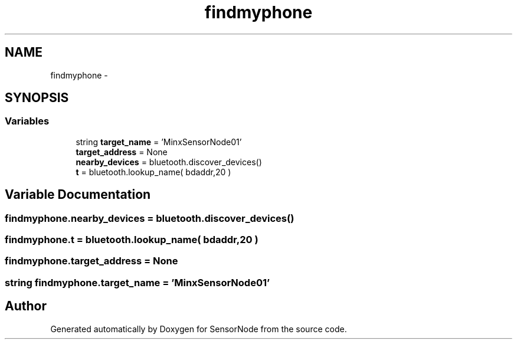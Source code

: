 .TH "findmyphone" 3 "Mon Apr 3 2017" "Version 0.2" "SensorNode" \" -*- nroff -*-
.ad l
.nh
.SH NAME
findmyphone \- 
.SH SYNOPSIS
.br
.PP
.SS "Variables"

.in +1c
.ti -1c
.RI "string \fBtarget_name\fP = 'MinxSensorNode01'"
.br
.ti -1c
.RI "\fBtarget_address\fP = None"
.br
.ti -1c
.RI "\fBnearby_devices\fP = bluetooth\&.discover_devices()"
.br
.ti -1c
.RI "\fBt\fP = bluetooth\&.lookup_name( bdaddr,20 )"
.br
.in -1c
.SH "Variable Documentation"
.PP 
.SS "findmyphone\&.nearby_devices = bluetooth\&.discover_devices()"

.SS "findmyphone\&.t = bluetooth\&.lookup_name( bdaddr,20 )"

.SS "findmyphone\&.target_address = None"

.SS "string findmyphone\&.target_name = 'MinxSensorNode01'"

.SH "Author"
.PP 
Generated automatically by Doxygen for SensorNode from the source code\&.
